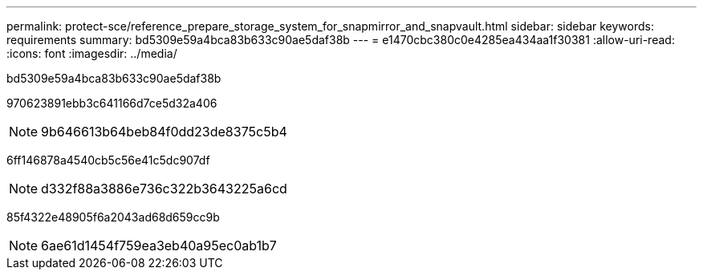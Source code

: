 ---
permalink: protect-sce/reference_prepare_storage_system_for_snapmirror_and_snapvault.html 
sidebar: sidebar 
keywords: requirements 
summary: bd5309e59a4bca83b633c90ae5daf38b 
---
= e1470cbc380c0e4285ea434aa1f30381
:allow-uri-read: 
:icons: font
:imagesdir: ../media/


[role="lead"]
bd5309e59a4bca83b633c90ae5daf38b

970623891ebb3c641166d7ce5d32a406


NOTE: 9b646613b64beb84f0dd23de8375c5b4

6ff146878a4540cb5c56e41c5dc907df


NOTE: d332f88a3886e736c322b3643225a6cd

85f4322e48905f6a2043ad68d659cc9b


NOTE: 6ae61d1454f759ea3eb40a95ec0ab1b7
